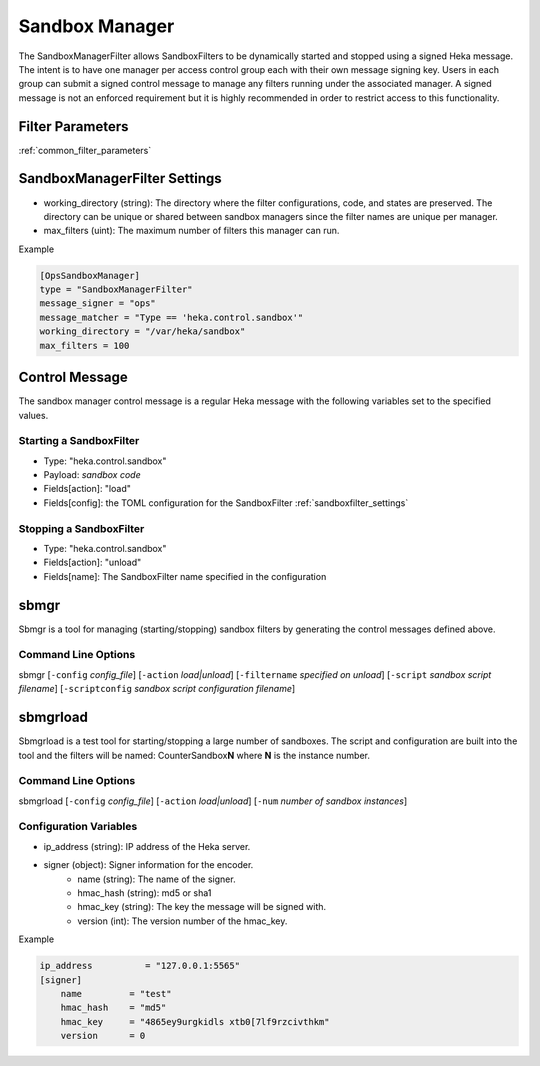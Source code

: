 .. _sandboxmanager:

===============
Sandbox Manager
===============
The SandboxManagerFilter allows SandboxFilters to be dynamically started and
stopped using a signed Heka message.  The intent is to have one 
manager per access control group each with their own message signing key. Users
in each group can submit a signed control message to manage any filters running
under the associated manager.  A signed message is not an enforced requirement
but it is highly recommended in order to restrict access to this functionality.

Filter Parameters
=================
:ref:`common_filter_parameters`

.. _sandboxmanagerfilter_settings: 

SandboxManagerFilter Settings
=============================
- working_directory (string): The directory where the filter configurations, code, and states are preserved.  The directory can be unique or shared between sandbox managers since the filter names are unique per manager.
- max_filters (uint): The maximum number of filters this manager can run.

Example

.. code-block:: ini

    [OpsSandboxManager]
    type = "SandboxManagerFilter"
    message_signer = "ops"
    message_matcher = "Type == 'heka.control.sandbox'"
    working_directory = "/var/heka/sandbox"
    max_filters = 100

Control Message
===============
The sandbox manager control message is a regular Heka message with the following
variables set to the specified values. 

Starting a SandboxFilter
------------------------
- Type: "heka.control.sandbox"
- Payload: *sandbox code*
- Fields[action]: "load"
- Fields[config]: the TOML configuration for the SandboxFilter :ref:`sandboxfilter_settings`

Stopping a SandboxFilter
------------------------
- Type: "heka.control.sandbox"
- Fields[action]: "unload"
- Fields[name]: The SandboxFilter name specified in the configuration


sbmgr
=====
Sbmgr is a tool for managing (starting/stopping) sandbox filters by generating
the control messages defined above.

Command Line Options
--------------------
sbmgr [``-config`` `config_file`] [``-action`` `load|unload`] [``-filtername`` `specified on unload`]
[``-script`` `sandbox script filename`] [``-scriptconfig`` `sandbox script configuration filename`]

sbmgrload
=========
Sbmgrload is a test tool for starting/stopping a large number of sandboxes.  The
script and configuration are built into the tool and the filters will be named:
CounterSandbox\ **N** where **N** is the instance number.

Command Line Options
--------------------
sbmgrload [``-config`` `config_file`] [``-action`` `load|unload`] [``-num`` `number of sandbox instances`]


Configuration Variables
-----------------------
- ip_address (string): IP address of the Heka server.
- signer (object): Signer information for the encoder.
    - name (string): The name of the signer.
    - hmac_hash (string): md5 or sha1
    - hmac_key (string): The key the message will be signed with.
    - version (int): The version number of the hmac_key. 

Example

.. code-block:: ini

    ip_address          = "127.0.0.1:5565"
    [signer]
        name         = "test"
        hmac_hash    = "md5"
        hmac_key     = "4865ey9urgkidls xtb0[7lf9rzcivthkm"
        version      = 0

